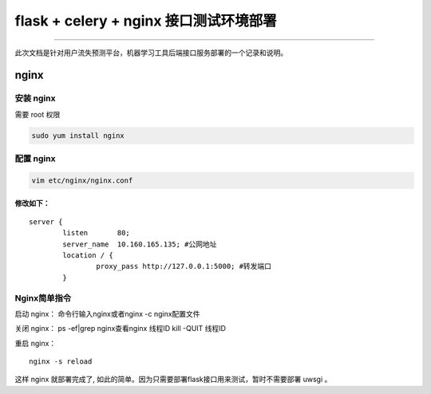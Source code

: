 flask + celery + nginx 接口测试环境部署
=======================================

--------------

此次文档是针对用户流失预测平台，机器学习工具后端接口服务部署的一个记录和说明。

nginx
-----

安装 nginx
~~~~~~~~~~

需要 root 权限

.. code:: shell

    sudo yum install nginx

配置 nginx
~~~~~~~~~~

.. code:: shell

    vim etc/nginx/nginx.conf

修改如下：
^^^^^^^^^^

::

    server {
            listen       80;
            server_name  10.160.165.135; #公网地址
            location / {
                    proxy_pass http://127.0.0.1:5000; #转发端口
            }

Nginx简单指令
~~~~~~~~~~~~~

启动 nginx： 命令行输入nginx或者nginx -c nginx配置文件

关闭 nginx： ps -ef\|grep nginx查看nginx 线程ID kill -QUIT 线程ID

重启 nginx：

::

    nginx -s reload

这样 nginx 就部署完成了,
如此的简单。因为只需要部署flask接口用来测试，暂时不需要部署 uwsgi 。
